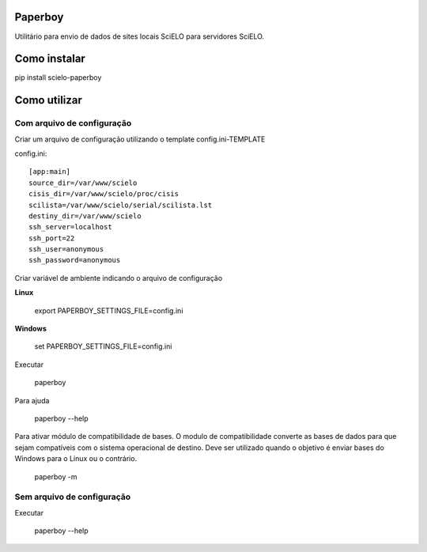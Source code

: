 Paperboy
========

Utilitário para envio de dados de sites locais SciELO para servidores SciELO.

Como instalar
=============

pip install scielo-paperboy

Como utilizar
=============

Com arquivo de configuração
---------------------------

Criar um arquivo de configuração utilizando o template config.ini-TEMPLATE

config.ini::

    [app:main]
    source_dir=/var/www/scielo
    cisis_dir=/var/www/scielo/proc/cisis
    scilista=/var/www/scielo/serial/scilista.lst
    destiny_dir=/var/www/scielo
    ssh_server=localhost
    ssh_port=22
    ssh_user=anonymous
    ssh_password=anonymous

Criar variável de ambiente indicando o arquivo de configuração

**Linux**

    export PAPERBOY_SETTINGS_FILE=config.ini

**Windows**

    set PAPERBOY_SETTINGS_FILE=config.ini

Executar

    paperboy

Para ajuda

    paperboy --help

Para ativar módulo de compatibilidade de bases. O modulo de compatibilidade
converte as bases de dados para que sejam compatíveis com o sistema operacional
de destino. Deve ser utilizado quando o objetivo é enviar bases do Windows para
o Linux ou o contrário.

    paperboy -m

Sem arquivo de configuração
---------------------------

Executar

    paperboy --help
